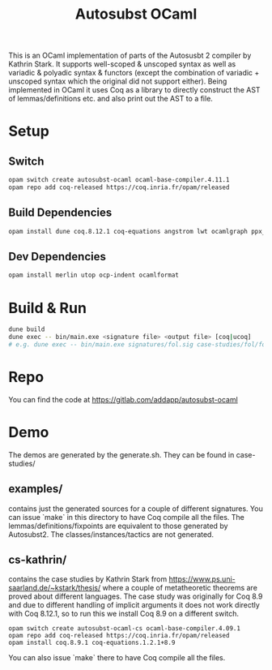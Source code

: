 #+TITLE: Autosubst OCaml

This is an OCaml implementation of parts of the Autosusbt 2 compiler by Kathrin Stark. It supports well-scoped & unscoped syntax as well as variadic & polyadic syntax & functors (except the combination of variadic + unscoped syntax which the original did not support either).
Being implemented in OCaml it uses Coq as a library to directly construct the AST of lemmas/definitions etc. and also print out the AST to a file.

* Setup
** Switch
#+BEGIN_SRC bash
opam switch create autosubst-ocaml ocaml-base-compiler.4.11.1
opam repo add coq-released https://coq.inria.fr/opam/released
#+END_SRC

** Build Dependencies
#+BEGIN_SRC bash
opam install dune coq.8.12.1 coq-equations angstrom lwt ocamlgraph ppx_deriving ppx_compare ppx_fields_conv
#+END_SRC

** Dev Dependencies
#+BEGIN_SRC bash
opam install merlin utop ocp-indent ocamlformat
#+END_SRC

* Build & Run
#+BEGIN_SRC bash
dune build
dune exec -- bin/main.exe <signature file> <output file> [coq|ucoq]
# e.g. dune exec -- bin/main.exe signatures/fol.sig case-studies/fol/fol_wellscoped.v coq
#+END_SRC
* Repo
You can find the code at https://gitlab.com/addapp/autosubst-ocaml
* Demo
The demos are generated by the generate.sh. They can be found in case-studies/
** examples/
contains just the generated sources for a couple of different signatures. You can issue `make` in this directory to have Coq compile all the files. The lemmas/definitions/fixpoints are equivalent to those generated by Autosubst2. The classes/instances/tactics are not generated.
** cs-kathrin/
contains the case studies by Kathrin Stark from https://www.ps.uni-saarland.de/~kstark/thesis/ where a couple of metatheoretic theorems are proved about different languages. The case study was originally for Coq 8.9 and due to different handling of implicit arguments it does not work directly with Coq 8.12.1, so to run this we install Coq 8.9 on a different switch.
#+BEGIN_SRC
opam switch create autosubst-ocaml-cs ocaml-base-compiler.4.09.1
opam repo add coq-released https://coq.inria.fr/opam/released
opam install coq.8.9.1 coq-equations.1.2.1+8.9
#+END_SRC
You can also issue `make` there to have Coq compile all the files.
